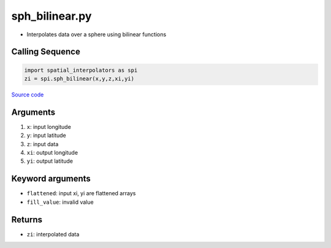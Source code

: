 ===============
sph_bilinear.py
===============

- Interpolates data over a sphere using bilinear functions

Calling Sequence
################

.. code-block:: python

    import spatial_interpolators as spi
    zi = spi.sph_bilinear(x,y,z,xi,yi)

`Source code`__

.. __: https://github.com/tsutterley/spatial-interpolators/blob/master/spatial_interpolators/sph_bilinear.py


Arguments
#########

1. ``x``: input longitude
2. ``y``: input latitude
3. ``z``: input data
4. ``xi``: output longitude
5. ``yi``: output latitude

Keyword arguments
#################

- ``flattened``: input xi, yi are flattened arrays
- ``fill_value``: invalid value

Returns
#######

- ``zi``: interpolated data
